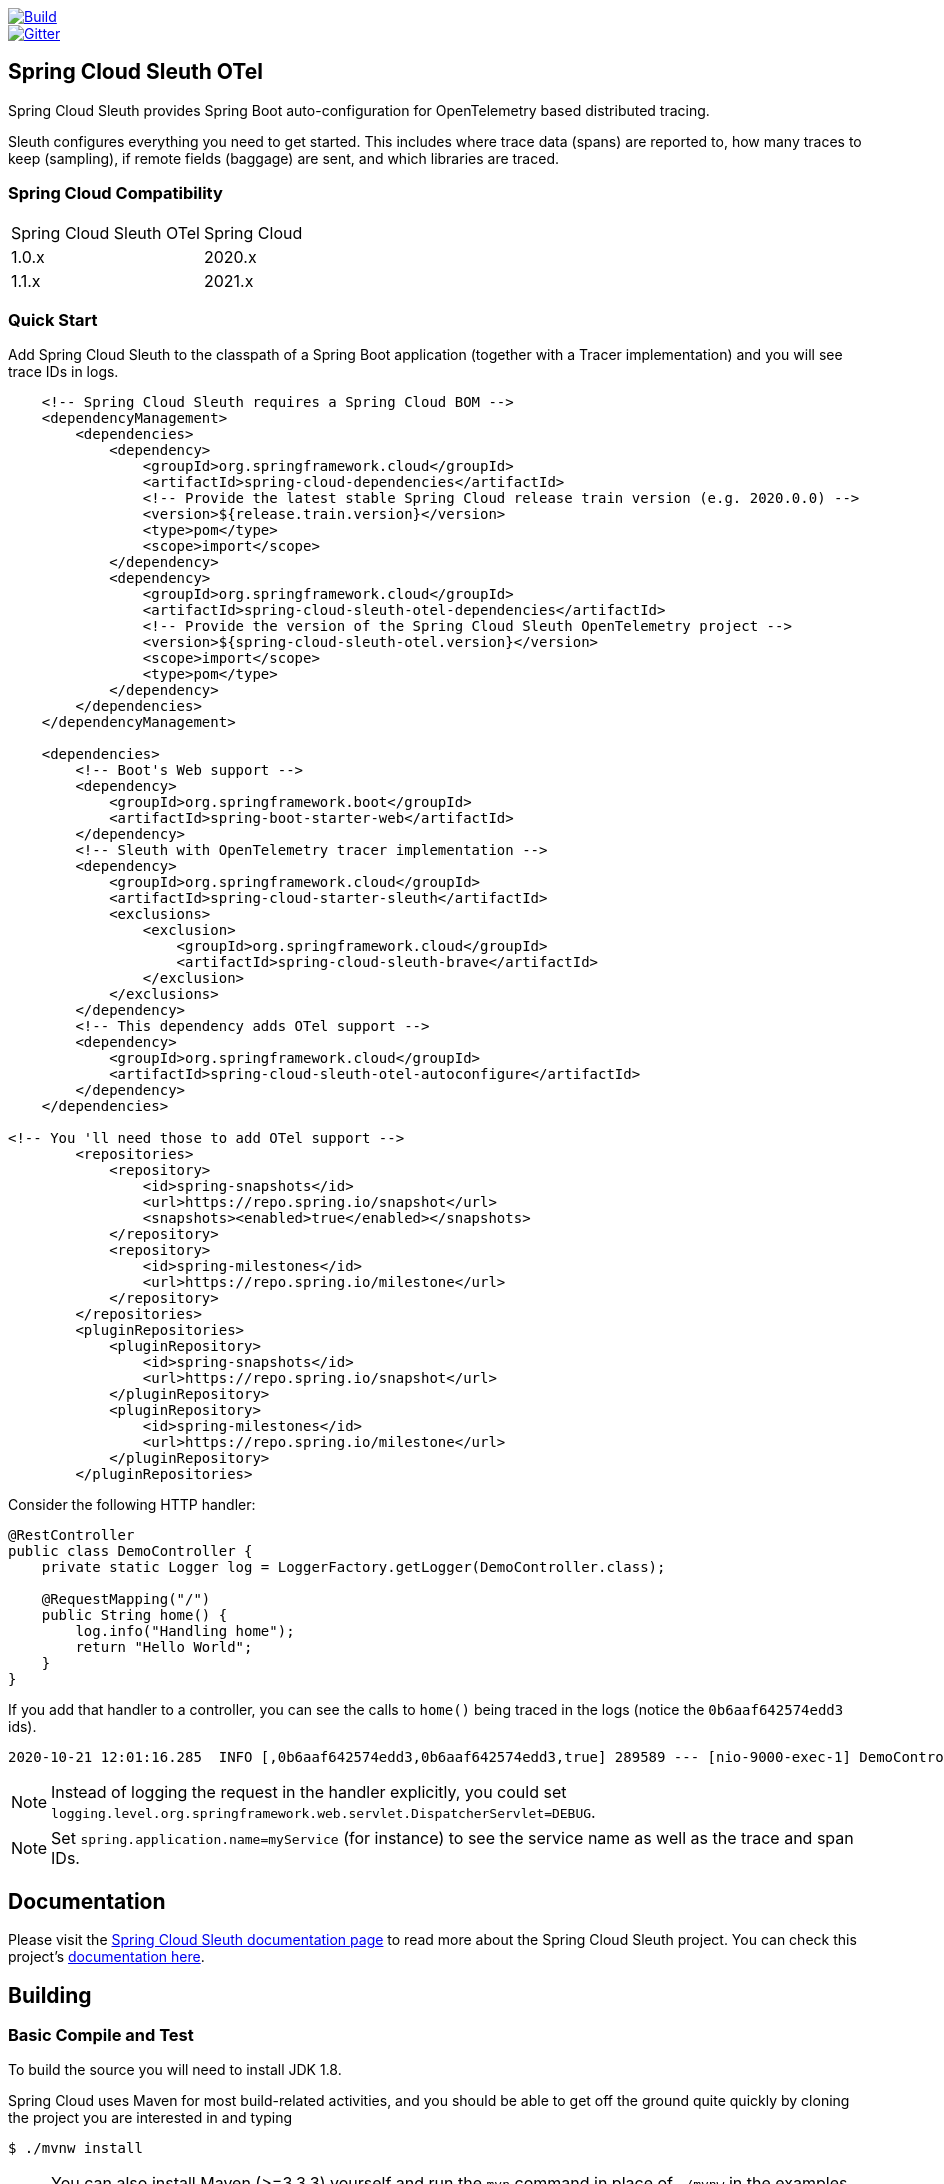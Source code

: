 ////
DO NOT EDIT THIS FILE. IT WAS GENERATED.
Manual changes to this file will be lost when it is generated again.
Edit the files in the src/main/asciidoc/ directory instead.
////


:jdkversion: 1.8

image::https://github.com/spring-cloud-incubator/spring-cloud-sleuth-otel/workflows/Build/badge.svg?style=svg["Build",link="https://github.com/spring-cloud-incubator/spring-cloud-sleuth-otel/actions"]
image::https://badges.gitter.im/spring-cloud/spring-cloud-sleuth.svg[Gitter,link="https://gitter.im/spring-cloud/spring-cloud-sleuth?utm_source=badge&utm_medium=badge&utm_campaign=pr-badge&utm_content=badge"]

== Spring Cloud Sleuth OTel

Spring Cloud Sleuth provides Spring Boot auto-configuration for OpenTelemetry based distributed tracing.

Sleuth configures everything you need to get started.
This includes where trace data (spans) are reported to, how many traces to keep (sampling), if remote fields (baggage) are sent, and which libraries are traced.

=== Spring Cloud Compatibility

|=======
| Spring Cloud Sleuth OTel | Spring Cloud
| 1.0.x | 2020.x
| 1.1.x | 2021.x
|=======

=== Quick Start

Add Spring Cloud Sleuth to the classpath of a Spring Boot application (together with a Tracer implementation) and you will see trace IDs in logs.

[source,xml,indent=0,subs="verbatim,quotes,attributes"]
----
    <!-- Spring Cloud Sleuth requires a Spring Cloud BOM -->
    <dependencyManagement>
        <dependencies>
            <dependency>
                <groupId>org.springframework.cloud</groupId>
                <artifactId>spring-cloud-dependencies</artifactId>
                <!-- Provide the latest stable Spring Cloud release train version (e.g. 2020.0.0) -->
                <version>${release.train.version}</version>
                <type>pom</type>
                <scope>import</scope>
            </dependency>
            <dependency>
                <groupId>org.springframework.cloud</groupId>
                <artifactId>spring-cloud-sleuth-otel-dependencies</artifactId>
                <!-- Provide the version of the Spring Cloud Sleuth OpenTelemetry project -->
                <version>${spring-cloud-sleuth-otel.version}</version>
                <scope>import</scope>
                <type>pom</type>
            </dependency>
        </dependencies>
    </dependencyManagement>

    <dependencies>
        <!-- Boot's Web support -->
        <dependency>
            <groupId>org.springframework.boot</groupId>
            <artifactId>spring-boot-starter-web</artifactId>
        </dependency>
        <!-- Sleuth with OpenTelemetry tracer implementation -->
        <dependency>
            <groupId>org.springframework.cloud</groupId>
            <artifactId>spring-cloud-starter-sleuth</artifactId>
            <exclusions>
                <exclusion>
                    <groupId>org.springframework.cloud</groupId>
                    <artifactId>spring-cloud-sleuth-brave</artifactId>
                </exclusion>
            </exclusions>
        </dependency>
        <!-- This dependency adds OTel support -->
        <dependency>
            <groupId>org.springframework.cloud</groupId>
            <artifactId>spring-cloud-sleuth-otel-autoconfigure</artifactId>
        </dependency>
    </dependencies>

<!-- You 'll need those to add OTel support -->
        <repositories>
            <repository>
                <id>spring-snapshots</id>
                <url>https://repo.spring.io/snapshot</url>
                <snapshots><enabled>true</enabled></snapshots>
            </repository>
            <repository>
                <id>spring-milestones</id>
                <url>https://repo.spring.io/milestone</url>
            </repository>
        </repositories>
        <pluginRepositories>
            <pluginRepository>
                <id>spring-snapshots</id>
                <url>https://repo.spring.io/snapshot</url>
            </pluginRepository>
            <pluginRepository>
                <id>spring-milestones</id>
                <url>https://repo.spring.io/milestone</url>
            </pluginRepository>
        </pluginRepositories>
----

Consider the following HTTP handler:

[source,java,indent=0]
----
@RestController
public class DemoController {
    private static Logger log = LoggerFactory.getLogger(DemoController.class);

    @RequestMapping("/")
    public String home() {
        log.info("Handling home");
        return "Hello World";
    }
}
----

If you add that handler to a controller, you can see the calls to `home()`
being traced in the logs (notice the `0b6aaf642574edd3` ids).

[indent=0]
----
2020-10-21 12:01:16.285  INFO [,0b6aaf642574edd3,0b6aaf642574edd3,true] 289589 --- [nio-9000-exec-1] DemoController	          : Handling home!
----

NOTE: Instead of logging the request in the handler explicitly, you could set `logging.level.org.springframework.web.servlet.DispatcherServlet=DEBUG`.

NOTE: Set `spring.application.name=myService` (for instance) to see the service name as well as the trace and span IDs.

== Documentation

Please visit the https://docs.spring.io/spring-cloud-sleuth/docs/[Spring Cloud Sleuth documentation page] to read more about the Spring Cloud Sleuth project. You can check this project's https://spring-cloud-incubator.github.io/spring-cloud-sleuth-otel/docs/current/reference/html/[documentation here].

== Building

:jdkversion: 1.8

=== Basic Compile and Test

To build the source you will need to install JDK {jdkversion}.

Spring Cloud uses Maven for most build-related activities, and you
should be able to get off the ground quite quickly by cloning the
project you are interested in and typing

----
$ ./mvnw install
----

NOTE: You can also install Maven (>=3.3.3) yourself and run the `mvn` command
in place of `./mvnw` in the examples below. If you do that you also
might need to add `-P spring` if your local Maven settings do not
contain repository declarations for spring pre-release artifacts.

NOTE: Be aware that you might need to increase the amount of memory
available to Maven by setting a `MAVEN_OPTS` environment variable with
a value like `-Xmx512m -XX:MaxPermSize=128m`. We try to cover this in
the `.mvn` configuration, so if you find you have to do it to make a
build succeed, please raise a ticket to get the settings added to
source control.

The projects that require middleware (i.e. Redis) for testing generally
require that a local instance of [Docker](https://www.docker.com/get-started) is installed and running.


=== Documentation

The spring-cloud-build module has a "docs" profile, and if you switch
that on it will try to build asciidoc sources from
`src/main/asciidoc`. As part of that process it will look for a
`README.adoc` and process it by loading all the includes, but not
parsing or rendering it, just copying it to `${main.basedir}`
(defaults to `${basedir}`, i.e. the root of the project). If there are
any changes in the README it will then show up after a Maven build as
a modified file in the correct place. Just commit it and push the change.

=== Working with the code
If you don't have an IDE preference we would recommend that you use
https://www.springsource.com/developer/sts[Spring Tools Suite] or
https://eclipse.org[Eclipse] when working with the code. We use the
https://eclipse.org/m2e/[m2eclipse] eclipse plugin for maven support. Other IDEs and tools
should also work without issue as long as they use Maven 3.3.3 or better.

==== Activate the Spring Maven profile
Spring Cloud projects require the 'spring' Maven profile to be activated to resolve
the spring milestone and snapshot repositories. Use your preferred IDE to set this
profile to be active, or you may experience build errors.

==== Importing into eclipse with m2eclipse
We recommend the https://eclipse.org/m2e/[m2eclipse] eclipse plugin when working with
eclipse. If you don't already have m2eclipse installed it is available from the "eclipse
marketplace".

NOTE: Older versions of m2e do not support Maven 3.3, so once the
projects are imported into Eclipse you will also need to tell
m2eclipse to use the right profile for the projects.  If you
see many different errors related to the POMs in the projects, check
that you have an up to date installation.  If you can't upgrade m2e,
add the "spring" profile to your `settings.xml`. Alternatively you can
copy the repository settings from the "spring" profile of the parent
pom into your `settings.xml`.

==== Importing into eclipse without m2eclipse
If you prefer not to use m2eclipse you can generate eclipse project metadata using the
following command:

[indent=0]
----
	$ ./mvnw eclipse:eclipse
----

The generated eclipse projects can be imported by selecting `import existing projects`
from the `file` menu.


== Contributing

:spring-cloud-build-branch: master

Spring Cloud is released under the non-restrictive Apache 2.0 license,
and follows a very standard Github development process, using Github
tracker for issues and merging pull requests into master. If you want
to contribute even something trivial please do not hesitate, but
follow the guidelines below.

=== Sign the Contributor License Agreement
Before we accept a non-trivial patch or pull request we will need you to sign the
https://cla.pivotal.io/sign/spring[Contributor License Agreement].
Signing the contributor's agreement does not grant anyone commit rights to the main
repository, but it does mean that we can accept your contributions, and you will get an
author credit if we do.  Active contributors might be asked to join the core team, and
given the ability to merge pull requests.

=== Code of Conduct
This project adheres to the Contributor Covenant https://github.com/spring-cloud/spring-cloud-build/blob/master/docs/src/main/asciidoc/code-of-conduct.adoc[code of
conduct]. By participating, you  are expected to uphold this code. Please report
unacceptable behavior to spring-code-of-conduct@pivotal.io.

=== Code Conventions and Housekeeping
None of these is essential for a pull request, but they will all help.  They can also be
added after the original pull request but before a merge.

* Use the Spring Framework code format conventions. If you use Eclipse
  you can import formatter settings using the
  `eclipse-code-formatter.xml` file from the
  https://raw.githubusercontent.com/spring-cloud/spring-cloud-build/master/spring-cloud-dependencies-parent/eclipse-code-formatter.xml[Spring
  Cloud Build] project. If using IntelliJ, you can use the
  https://plugins.jetbrains.com/plugin/6546[Eclipse Code Formatter
  Plugin] to import the same file.
* Make sure all new `.java` files to have a simple Javadoc class comment with at least an
  `@author` tag identifying you, and preferably at least a paragraph on what the class is
  for.
* Add the ASF license header comment to all new `.java` files (copy from existing files
  in the project)
* Add yourself as an `@author` to the .java files that you modify substantially (more
  than cosmetic changes).
* Add some Javadocs and, if you change the namespace, some XSD doc elements.
* A few unit tests would help a lot as well -- someone has to do it.
* If no-one else is using your branch, please rebase it against the current master (or
  other target branch in the main project).
* When writing a commit message please follow https://tbaggery.com/2008/04/19/a-note-about-git-commit-messages.html[these conventions],
  if you are fixing an existing issue please add `Fixes gh-XXXX` at the end of the commit
  message (where XXXX is the issue number).

=== Checkstyle

Spring Cloud Build comes with a set of checkstyle rules. You can find them in the `spring-cloud-build-tools` module. The most notable files under the module are:

.spring-cloud-build-tools/
----
└── src
    ├── checkstyle
    │   └── checkstyle-suppressions.xml <3>
    └── main
        └── resources
            ├── checkstyle-header.txt <2>
            └── checkstyle.xml <1>
----
<1> Default Checkstyle rules
<2> File header setup
<3> Default suppression rules

==== Checkstyle configuration

Checkstyle rules are *disabled by default*. To add checkstyle to your project just define the following properties and plugins.

.pom.xml
----
<properties>
<maven-checkstyle-plugin.failsOnError>true</maven-checkstyle-plugin.failsOnError> <1>
        <maven-checkstyle-plugin.failsOnViolation>true
        </maven-checkstyle-plugin.failsOnViolation> <2>
        <maven-checkstyle-plugin.includeTestSourceDirectory>true
        </maven-checkstyle-plugin.includeTestSourceDirectory> <3>
</properties>

<build>
        <plugins>
            <plugin> <4>
                <groupId>io.spring.javaformat</groupId>
                <artifactId>spring-javaformat-maven-plugin</artifactId>
            </plugin>
            <plugin> <5>
                <groupId>org.apache.maven.plugins</groupId>
                <artifactId>maven-checkstyle-plugin</artifactId>
            </plugin>
        </plugins>

    <reporting>
        <plugins>
            <plugin> <5>
                <groupId>org.apache.maven.plugins</groupId>
                <artifactId>maven-checkstyle-plugin</artifactId>
            </plugin>
        </plugins>
    </reporting>
</build>
----
<1> Fails the build upon Checkstyle errors
<2> Fails the build upon Checkstyle violations
<3> Checkstyle analyzes also the test sources
<4> Add the Spring Java Format plugin that will reformat your code to pass most of the Checkstyle formatting rules
<5> Add checkstyle plugin to your build and reporting phases

If you need to suppress some rules (e.g. line length needs to be longer), then it's enough for you to define a file under `${project.root}/src/checkstyle/checkstyle-suppressions.xml` with your suppressions. Example:

.projectRoot/src/checkstyle/checkstyle-suppresions.xml
----
<?xml version="1.0"?>
<!DOCTYPE suppressions PUBLIC
		"-//Puppy Crawl//DTD Suppressions 1.1//EN"
		"https://www.puppycrawl.com/dtds/suppressions_1_1.dtd">
<suppressions>
	<suppress files=".*ConfigServerApplication\.java" checks="HideUtilityClassConstructor"/>
	<suppress files=".*ConfigClientWatch\.java" checks="LineLengthCheck"/>
</suppressions>
----

It's advisable to copy the `${spring-cloud-build.rootFolder}/.editorconfig` and `${spring-cloud-build.rootFolder}/.springformat` to your project. That way, some default formatting rules will be applied. You can do so by running this script:

```bash
$ curl https://raw.githubusercontent.com/spring-cloud/spring-cloud-build/master/.editorconfig -o .editorconfig
$ touch .springformat
```

=== IDE setup

==== Intellij IDEA

In order to setup Intellij you should import our coding conventions, inspection profiles and set up the checkstyle plugin.
The following files can be found in the https://github.com/spring-cloud/spring-cloud-build/tree/master/spring-cloud-build-tools[Spring Cloud Build] project.

.spring-cloud-build-tools/
----
└── src
    ├── checkstyle
    │   └── checkstyle-suppressions.xml <3>
    └── main
        └── resources
            ├── checkstyle-header.txt <2>
            ├── checkstyle.xml <1>
            └── intellij
                ├── Intellij_Project_Defaults.xml <4>
                └── Intellij_Spring_Boot_Java_Conventions.xml <5>
----
<1> Default Checkstyle rules
<2> File header setup
<3> Default suppression rules
<4> Project defaults for Intellij that apply most of Checkstyle rules
<5> Project style conventions for Intellij that apply most of Checkstyle rules

.Code style

image::https://raw.githubusercontent.com/spring-cloud/spring-cloud-build/{spring-cloud-build-branch}/docs/src/main/asciidoc/images/intellij-code-style.png[Code style]

Go to `File` -> `Settings` -> `Editor` -> `Code style`. There click on the icon next to the `Scheme` section. There, click on the `Import Scheme` value and pick the `Intellij IDEA code style XML` option. Import the `spring-cloud-build-tools/src/main/resources/intellij/Intellij_Spring_Boot_Java_Conventions.xml` file.

.Inspection profiles

image::https://raw.githubusercontent.com/spring-cloud/spring-cloud-build/{spring-cloud-build-branch}/docs/src/main/asciidoc/images/intellij-inspections.png[Code style]

Go to `File` -> `Settings` -> `Editor` -> `Inspections`. There click on the icon next to the `Profile` section. There, click on the `Import Profile` and import the `spring-cloud-build-tools/src/main/resources/intellij/Intellij_Project_Defaults.xml` file.

.Checkstyle

To have Intellij work with Checkstyle, you have to install the `Checkstyle` plugin. It's advisable to also install the `Assertions2Assertj` to automatically convert the JUnit assertions

image::https://raw.githubusercontent.com/spring-cloud/spring-cloud-build/{spring-cloud-build-branch}/docs/src/main/asciidoc/images/intellij-checkstyle.png[Checkstyle]

Go to `File` -> `Settings` -> `Other settings` -> `Checkstyle`. There click on the `+` icon in the `Configuration file` section. There, you'll have to define where the checkstyle rules should be picked from. In the image above, we've picked the rules from the cloned Spring Cloud Build repository. However, you can point to the Spring Cloud Build's GitHub repository (e.g. for the `checkstyle.xml` : `https://raw.githubusercontent.com/spring-cloud/spring-cloud-build/master/spring-cloud-build-tools/src/main/resources/checkstyle.xml`). We need to provide the following variables:

- `checkstyle.header.file` - please point it to the Spring Cloud Build's, `spring-cloud-build-tools/src/main/resources/checkstyle-header.txt` file either in your cloned repo or via the `https://raw.githubusercontent.com/spring-cloud/spring-cloud-build/master/spring-cloud-build-tools/src/main/resources/checkstyle-header.txt` URL.
- `checkstyle.suppressions.file` - default suppressions. Please point it to the Spring Cloud Build's, `spring-cloud-build-tools/src/checkstyle/checkstyle-suppressions.xml` file either in your cloned repo or via the `https://raw.githubusercontent.com/spring-cloud/spring-cloud-build/master/spring-cloud-build-tools/src/checkstyle/checkstyle-suppressions.xml` URL.
- `checkstyle.additional.suppressions.file` - this variable corresponds to suppressions in your local project. E.g. you're working on `spring-cloud-contract`. Then point to the `project-root/src/checkstyle/checkstyle-suppressions.xml` folder. Example for `spring-cloud-contract` would be: `/home/username/spring-cloud-contract/src/checkstyle/checkstyle-suppressions.xml`.

IMPORTANT: Remember to set the `Scan Scope` to `All sources` since we apply checkstyle rules for production and test sources.

== Releasing

=== Bump the versions of all the dependencies

Go to root project's `pom.xml` and update the properties to point to proper dependency versions.

===  Update the project versions

```bash
$ otelVersion="1.0.0-M8" && ./mvnw versions:set -DnewVersion="${otelVersion}" -DgenerateBackupPoms=false && pushd spring-cloud-sleuth-otel-dependencies && ../mvnw versions:set -DnewVersion="${otelVersion}" -DgenerateBackupPoms=false && popd && pushd benchmarks && ../mvnw versions:set -DnewVersion="${otelVersion}" -DgenerateBackupPoms=false && popd
```

IMPORTANT: Notice that we have to update some modules manually.

=== Build the project

IMPORTANT: Remember to add a proper profile. `milestone` for milestones / release candidates, `central` for GA versions. No profile is required for snapshots.

```bash
$ ./mvnw clean install -Pmilestone
```

or

```bash
$ ./mvnw clean install -Pcentral
```

=== Upload the artifacts

```bash
$ ./mvnw deploy -Pmilestone -DskipTests
```

or

```bash
$ ./mvnw deploy -Pcentral -DskipTests
```

=== Commit and tag

```bash
$ otelVersion="1.0.0-M8" && git commit -am "Bumped versions for the ${otelVersion} release" && git tag "v${otelVersion}"
```

=== Generate and update the docs

```bash
$ ./mvnw clean install -Pdocs -pl docs
$ export otelVersion="1.0.0-M8"
$ temporaryDir="/tmp/sleuth-otel"  && rm -rf "${temporaryDir}" && mkdir -p "${temporaryDir}" && cp -r docs/target/generated-docs/* "${temporaryDir}" && git checkout gh-pages && git reset --hard origin/gh-pages && rm -rf "docs/${otelVersion}" && mkdir -p "docs/${otelVersion}" && cp -rf "${temporaryDir}"/* "docs/${otelVersion}/" && pushd docs && rm current && ln -s "${otelVersion}" current && git add . && git commit -m "Updated site" && git push origin gh-pages
```

=== Go back to snapshots

```bash
$ otelVersion="1.0.0-SNAPSHOT" && ./mvnw versions:set -DnewVersion="${otelVersion}" -DgenerateBackupPoms=false && pushd spring-cloud-sleuth-otel-dependencies && ../mvnw versions:set -DnewVersion="${otelVersion}" -DgenerateBackupPoms=false && popd && pushd benchmarks && ../mvnw versions:set -DnewVersion="${otelVersion}" -DgenerateBackupPoms=false && popd
```

=== Commit and push tags

```bash
$ git commit -am "Going back to snapshots after the release"
$ git push origin --tags
```
